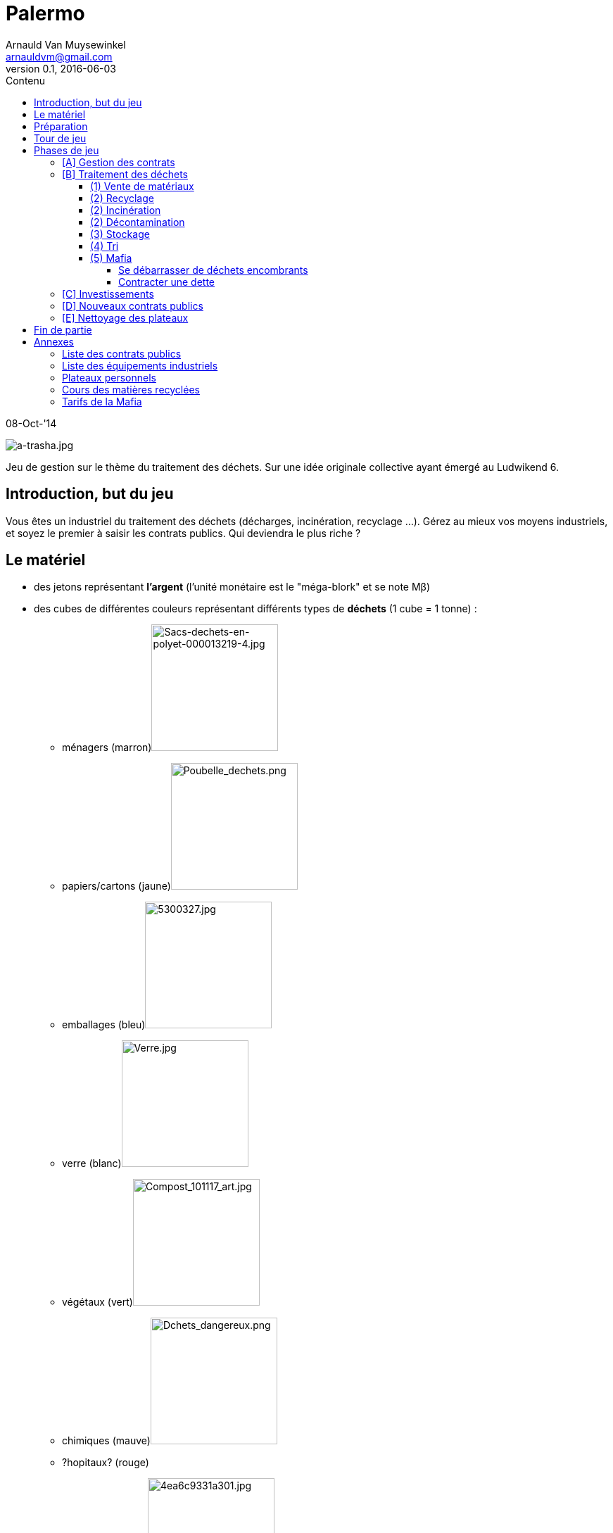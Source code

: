 Palermo
=======
Arnauld Van Muysewinkel <arnauldvm@gmail.com>
v0.1, 2016-06-03
:revstatus: WiP
:doctype: article
:lang: fr
:encoding: utf8
:toc:
:toc-placement: manual
:toclevels: 4
:toc-title: Contenu
//:numbered:
:imagesdir: ../img
//:data-uri: // This corrupts some images because of a bug in base64 encoding, see https://github.com/asciidoc/asciidoc/issues/98 and https://groups.google.com/d/topic/asciidoc/pC22vFTCxTc/discussion
:br: pass:[<br>]
:beta: pass:[&beta;]


08-Oct-'14

image:a-trasha.jpg["a-trasha.jpg",title="a-trasha.jpg"]

Jeu de gestion sur le thème du traitement des déchets. Sur une idée
originale collective ayant émergé au Ludwikend 6.

<<<
toc::[]
<<<

[[introduction-but-du-jeu]]
Introduction, but du jeu
------------------------

Vous êtes un industriel du traitement des déchets (décharges,
incinération, recyclage ...). Gérez au mieux vos moyens industriels, et
soyez le premier à saisir les contrats publics. Qui deviendra le plus
riche ?

[[le-materiel]]
Le matériel
-----------

* des jetons représentant *l'argent* (l'unité monétaire est le
"méga-blork" et se note M{beta})
* des cubes de différentes couleurs représentant différents types de
*déchets* (1 cube = 1 tonne) :
** ménagers
(marron)image:Sacs-dechets-en-polyet-000013219-4.jpg["Sacs-dechets-en-polyet-000013219-4.jpg",title="fig:Sacs-dechets-en-polyet-000013219-4.jpg",width=180]
** papiers/cartons
(jaune)image:Poubelle_dechets.png["Poubelle_dechets.png",title="fig:Poubelle_dechets.png",width=180]
** emballages
(bleu)image:5300327.jpg["5300327.jpg",title="fig:5300327.jpg",width=180]
** verre
(blanc)image:Verre.jpg["Verre.jpg",title="fig:Verre.jpg",width=180]
** végétaux
(vert)image:Compost_101117_art.jpg["Compost_101117_art.jpg",title="fig:Compost_101117_art.jpg",width=180]
** chimiques
(mauve)image:Dchets_dangereux.png["Dchets_dangereux.png",title="fig:Dchets_dangereux.png",width=180]
** [line-through]#?hopitaux? (rouge)#
** ?nucléaires?
(noir)image:4ea6c9331a301.jpg["4ea6c9331a301.jpg",title="fig:4ea6c9331a301.jpg",width=180]
** ...
* des cartes représentant les différents *équipements industriels*
(usines et espaces de stockage) permettant de traiter les déchets,
chacune de ces cartes est caractérisée par :
** son type (usine / stockage)
** prix d'achat
** coût de fonctionnement
** capacité en cube (quantité et couleur(s))
* des *plateaux individuels* de couleurs différentes pour placer les
usines et les déchets, ils sont divisés en 6 zones :
** livraison vrac : on y place les cubes correspondant aux contrats
livrant des cubes de couleurs mélangées, cet espace transitoire a une
capacité illimitée
** livraison trié : on y place les cubes correspondant aux contrats
livrant des cubes de couleur unique, cet espace transitoire a une
capacité illimitée
** stockage : on y place les cartes "espace de stockage", celles-ci
permettent d'accueillir des cubes en attente de traitement, chaque
joueur démarre la partie avec un espace de stockage (imprimé sur le
tableau personnel) pour 10 cubes de couleurs variées parmi
marron/jaune/bleu/blanc/vert avec un coût de fonctionnement de 5
M{beta} par tour
** décontamination : on y place les cartes "usine de décontamination"
** incinération : on y place les cartes "usine d'incinération", chaque
joueur démarre la partie avec une usine d'incinération (imprimée sur le
tableau personnel) d'une capacité de 2 cubes marron/jaune/bleu/vert et
rapportant 2 M{beta} par cube brûlé (?ou suivant un cours de bourse?)
** recyclage : on y place les cartes "usine de recyclage"
* des cartes représentants les différents **contrats publics**, chacune
de ces cartes est caractérisée par :
** son prix d'enchère initial
** la quantité et la/les couleur(s) des cubes livrés
* un *tableau central* représentant le cours des matières recyclées, les
"tarifs" de la Mafia, et la piste de dette à la Mafia
* un pion *marqueur de dette* par joueur (différentes couleurs)
* un *pion premier joueur*
* des pions "durée de vie" pour les contrats et/ou les usines, le nombre
de pions représente le nombre de tours restants avant l'échéance du
contrat et le décommissionnement de l'usine, les zones de stockage ont
une durée de vie illimitée

[[preparation]]
Préparation
-----------

* Au début du jeu, le pion premier joueur est attribué à un des joueurs.
Il pourra passer à un autre joueur à chaque tour.

* Chaque joueur choisit une couleur et prend la tableau individuel et le
pion marqueur de dette correspondant. Le pion marqueur de dette est
place sur le zéro de la piste de dette

* Mélanger les cartes **contrats publics**. Chaque joueur en pioche 3,
en choisit 1 qu'il garde et défausse les autres (?on pourrait aussi
faire un draft?). Ensuite toutes les cartes restantes sont re-mélangées,
puis on révèle autant de cartes sur le plateau de jeu qu'il n'y a de
joueurs (n). Le reste de la pile est posé à côté, face cachée.

* Mélanger les cartes **équipements industriels**. Chaque joueur en
pioche 6, en choisit 3 qu'il garde et défausse les autres (?on pourrait
aussi faire un draft?). Ensuite toutes les cartes restantes sont
re-mélangées, puis 3 cartes sont révélées sur le plateau de jeu. Le
reste de la pile est posé à côté, face cachée.

* Chaque joueur reçoit *20 M{beta}* en petites coupures.

[[tour-de-jeu]]
Tour de jeu
-----------

Chaque tour de jeu est constitué d'une succession de phases. Chaque
phase est exécutée d'abord par le premier joueur, puis par chaque joueur
suivant dans le sens horlogique. On passe ensuite à la phase suivante.

Les phases sont, dans l'ordre :

* [A] gestion des contrats en cours (réception des payements et des
déchets)
* [B] traitement des déchets (tri, stockage, incinération,
décontamination, recyclage, vente de matériaux, mafia)
* [C] investissements
* [D] nouveaux contrats publics
* [E] nettoyage du plateau

[[phases-de-jeu]]
Phases de jeu
-------------

[[a-gestion-des-contrats]]
[A] Gestion des contrats
~~~~~~~~~~~~~~~~~~~~~~~~

* On touche le montant de tous les contrats "positifs".
image:Blog_cash_payment.jpg["Blog_cash_payment.jpg",title="fig:Blog_cash_payment.jpg",width=180]
* Ensuite, on paye le montant de tous les contrats "négatifs". En cas de
manque de liquidités, l'argent manquant est obligatoirement prêté par la
Mafia (voir plus loin).
* On reçoit *tous* les cubes indiqués sur les contrats et on les pose
pour l'instant sur la zone "livraison vrac" (si le contrat concerne des
déchets mélangés) ou "livraison trié" (si le contrat concerne un seul
type de déchets) de son plateau individuel. Le joueur n'a pas le droit
de prendre moins de cubes que prévu.
image:1062854_1410661_800x400.jpg["1062854_1410661_800x400.jpg",title="fig:1062854_1410661_800x400.jpg",width=280]
* retirer un pion "durée de vie" de chaque carte contrat présente sur le
plateau du joueur

[[b-traitement-des-dechets]]
[B] Traitement des déchets
~~~~~~~~~~~~~~~~~~~~~~~~~~

Le traitement des déchets se décompose en plusieurs étapes.

Chaque étape est représentée par une zone sur le plateau individuel.

À chaque tour, ces étapes doivent obligatoirement se résoudre **de la
droite vers la gauche**, c'est-à-dire dans l'ordre suivant :

* (1) vente de matériaux,
* (2) usines :
** recyclage
** incinération
** décontamination
* (3) stockage
* (4) tri
* (5) mafia

(Autrement dit, l'ordre inverse de l'ordre chronologique. De cette façon
un cube ne peut passer qu'une seule étape par tour.)

Pour effectuer une de ces opérations, il suffit de transférer des blocs
depuis l'étape précédente **à concurrence de la place disponible dans
les usines**.

[[vente-de-materiaux]]
(1) Vente de matériaux
^^^^^^^^^^^^^^^^^^^^^^

image:STOCK-MARKET-IMAGE.jpg["STOCK-MARKET-IMAGE.jpg",title="fig:STOCK-MARKET-IMAGE.jpg",width=180]

* La vente se fait cube par cube. Retirer chaque cube de la *zone de
recyclage* et le placer dans la zone bourse correspondante du plateau
central.
* Le prix de vente d'un cube est déterminé sur le plateau central, en
fonction du nombre de cubes déjà présent sur le plateau central.
(Simulation de l'offre et de la demande)
* Le joueur n'est pas obligé de vendre tous ses cubes présents dans la
zone de recyclage.

[[recyclage]]
(2) Recyclage
^^^^^^^^^^^^^

* Prendre des cube de la *zone de stockage* et les poser sur les usines
de recyclage **de la couleur correspondante**.
* (Seuls les déchets de type papiers/cartons, emballages, verre,
végétaux peuvent être recyclés.)
* Pour chaque cube, payer le montant indiqué sur l'usine (coût de
fonctionnement).
* Le joueur n'est pas obligé de recycler tous ses cubes présents dans la
zone de stockage.

[[incineration]]
(2) Incinération
^^^^^^^^^^^^^^^^

* Prendre des cube de la *zone de stockage* et les poser sur les usines
d'incinération **de la couleur correspondante**.
* (Seuls les déchets de type ménagers, papiers/cartons, emballages,
végétaux peuvent être incinérés.)
* Pour chaque cube, toucher le montant indiqué sur l'usine (pour la
production d'énergie). (?ou suivant un cours de bourse ?)
* Le joueur n'est pas obligé d'incinérer tous ses cubes présents dans la
zone de stockage.

[[decontamination]]
(2) Décontamination
^^^^^^^^^^^^^^^^^^^

* Prendre des cube de la *zone de stockage* et les poser sur les usines
de décontamination **de la couleur correspondante**.
* (Seuls les déchets de type chimiques, [line-through]#?hopitaux?# peuvent être
décontaminés.)
* Pour chaque cube, payer le montant indiqué sur l'usine (coût de
fonctionnement).
* Le joueur n'est pas obligé de décontaminer tous ses cubes présents
dans la zone de stockage.

[[stockage]]
(3) Stockage
^^^^^^^^^^^^

* Commencer par payer le coût de fonctionnement pour chaque espace de
stockage (prix fixe par tour, quel que soit le nombre de cubes stockés,
on paye même si aucun cube n'est stocké sur l'espace). Si on manque de
liquidités, la Mafia prête obligatoirement l'argent manquant (voir plus
loin).
* Prendre des cubes de la *zone de livraison trié* et les poser sur les
espaces de stockage **de la couleur correspondante**.
* Pendant cette action, le joueur peut librement changer la répartition
des cubes présents dans l'ensemble de ces zones de stockage.
* Le joueur n'est pas obligé de stocker tous ses cubes présents dans la
zone de livraison trié, mais ...
* *Au terme de cette étape les cubes restants dans la zone de livraison
trié doivent obligatoirement être confiés à la Mafia !* (voir plus loin)

[[tri]]
(4) Tri
^^^^^^^

* Prendre des cube de la *zone de livraison vrac* et les poser sur les
espaces de livraison trié **de la couleur correspondante**.
* Payer le coût des opérations de tri pour chaque bloc (le coût dépend
de la nature des déchets).
* Le joueur n'est pas obligé de trier tous ses cubes présents dans la
zone de livraison non trié, mais ...
* *Au terme de cette étape les cubes restants dans la zone de livraison
non trié doivent obligatoirement être confiés à la Mafia !* (voir plus
loin)

[[mafia]]
(5) Mafia
^^^^^^^^^

image:0.jpg["0.jpg",title="fig:0.jpg",width=180]

[[se-debarrasser-de-dechets-encombrants]]
Se débarrasser de déchets encombrants
+++++++++++++++++++++++++++++++++++++

Un joueur peut payer la Mafia pour l'aider à se débarrasser de cubes
encombrants. Dans certains cas il y est obligé (cf. étapes 3 et 4 :
Stockage et Tri)

* Chaque cube est traité individuellement. Le prix à payer à la mafia
pour un cube est déterminé sur le plateau central, en fonction du nombre
de cubes déjà présent sur le plateau central et en fonction de la
couleur du cube dont on veut se débarrasser. (Simulation de l'offre et
de la demande)
* Le cube éliminé est posé dans l'espace Mafia du plateau central.
* En plus des cubes obligatoires (cf. étapes 3 et 4 : Stockage et Tri),
le joueur peut éliminer des cubes volontairement de n'importe quelles
autres zones de son plateau personnel.

[[contracter-une-dette]]
Contracter une dette
++++++++++++++++++++

image:6a00d8341cb44a53ef01347fc22351970c.jpg["6a00d8341cb44a53ef01347fc22351970c.jpg",title="fig:6a00d8341cb44a53ef01347fc22351970c.jpg",width=180]
Si on n'a pas assez d'argent pour payer la Mafia, on est mal !

* Déplacer le pion du joueur sur la piste dette à la Mafia (plateau
central) d'un nombre de case correspondant à la dette.
* Dorénavant toute somme perçue par le joueur sera "prélevée à la
source" par la Mafia. La dette diminuera de 1 M{beta} à chaque fois
que la Mafia en récupère 2 !
** La Mafia ne prélève que par multiple de 2, donc lorsque le joueur
aurait dû toucher un nombre impair de M{beta}, il touchera le
M{beta} résiduel. S'il aurait dû toucher un nombre pair de M{beta},
il n'en touchera aucun.
** Si un joueur touche deux fois un M{beta} résiduel, il ne doit pas
les utiliser pour rembourser la Mafia. (La Mafia ne se rembourse que par
les prélèvements à la source.)

La même procédure est appliquée lorsqu'on n'a pas assez d'argent pour
payer une livraison de déchets (contrats "négatifs") ou un coût de
stockage. Dans ces cas (et uniquement ceux-là), la Mafia prête
\'généreusement' la somme manquante. *Un joueur ne peut jamais
s'endetter volontairement de manière directe, par exemple en faisant un
achat supérieur à ces moyens.*

[[c-investissements]]
[C] Investissements
~~~~~~~~~~~~~~~~~~~

image:Usine.gif["Usine.gif",title="fig:Usine.gif",width=180]image:31014473_zoom945.jpg["31014473_zoom945.jpg",title="fig:31014473_zoom945.jpg",width=180]

* Commencer par retirer un pion "durée de vie" de chaque équipement déjà
présent sur le plateau individuel du joueur
* Poser une/des carte(s) équipement industriel de sa main et payer le(s)
coût(s). On peut acheter 0, 1, 2, ou 3 carte(s) par tour, au choix du
joueur.
* Il n'y a pas de limite au nombre d'équipements industriels (usines et
zones de stockage) qu'on peut posséder. (?En fait il en faudrait une!)
* Poser les pions "durée de vie" sur les cartes nouvellement acquises
(le nombre doit correspondre à la durée de validité de l'équipement)
* Défausser 0, 1, 2, ou 3 carte(s) de sa main. Les poser sur la
défausse.
* Quand toutes les ventes du joueur sont terminées, il complète sa main
en récupérant une carte à la fois parmi les cartes visibles disponibles
et la première carte (cachée) de la pile. Remplacer une carte visible
dès qu'elle est choisie par le joueur, en tirant une carte de la pile.
Continuer jusqu'à ce que le joueur ait 3 cartes en main. Lorsqu'on tire
la dernière carte de la pile, mélanger toutes les cartes de la défausse
et les poser face cachée comme nouvelle pile.

À cette phase, un joueur peut également décider de céder un de ses
contrat publics à un autre joueur.

* Il est libre d'organiser la vente comme il le souhaite (bilatéral,
enchères ...).
* *Attention, cette vente ne peut avoir lieu _qu'après_ la phase Mafia.
Donc, on ne peut pas éviter de s'endetter par ce biais. De plus, si on
est endetté, le produit de la vente sera d'abord récupéré par la Mafia.*

À cette phase, un joueur peut également décider de détruire une de ces
cartes équipement. il pose la carte sur la défausse. Il ne paye (ni ne
reçoit) rien pour cela.

[[d-nouveaux-contrats-publics]]
[D] Nouveaux contrats publics
~~~~~~~~~~~~~~~~~~~~~~~~~~~~~

image:De-mesmaeker.gif["De-mesmaeker.gif",title="fig:De-mesmaeker.gif",width=180]

* Enchères inversées.
** Le _premier_ joueur choisit une des cartes contrats visibles. (À
moins qu'il ne décide de passer.) Si le premier joueur ne participe plus
aux enchères, c'est le premier joueur à sa droite, parmi ceux qui n'ont
pas encore remporté d'enchère à ce tour-ci.
** Le prix de départ est indiqué sur la carte. (Le prix représente ce
que le détenteur du contrat touchera à chaque tour pour le traitement de
la quantité de déchets prévue.)
** Le premier joueur doit proposer au maximum ce prix (il peut proposer
moins). ?Il ne *peut pas* proposer un prix supérieur à ces moyens.?
** Ensuite chaque joueur passe ou propose un prix inférieur au
précédent.
** Une fois qu'un joueur a passé il ne participe plus à l'enchère de ce
contrat.
** L'enchère d'un contrat se termine lorsque tous les joueurs sauf 1 ont
passé.
* Si personne ne propose d'enchère, la carte est défaussée.
* Il parfaitement autorisé pour un joueur de proposer un prix nul, voire
négatif (auquel cas il devra payer la livraison à chaque tour, mais
attention en cas de manque de liquidités : c'est la Mafia qui prêtera
l'argent manquant !)
* Une fois l'enchère conclue, il faut garder la trace du montant final :
c'est ce que le joueur ayant conclu le contrat touchera à chaque tour.
(Conseil: pose sur la carte contrat des jetons argent correspondant à ce
montant)
* Poser les pions "durée de vie" sur la carte (le nombre doit
correspondre à la *durée de validité* du contrat)
* Les joueurs ayant passé peuvent à nouveau participer aux enchères
suivantes.
* Une fois qu'un joueur a obtenu un contrat, il ne participe plus à
aucune enchère pour ce tour.
* Lorsque toutes les n cartes ont été proposées, on retourne les n
cartes suivantes et la phase se termine. Lorsqu'on tire la dernière
carte de la pile, mélanger toutes les cartes de la défausse et les poser
face cachée comme nouvelle pile.
* Il est possible qu'un joueur se retrouve seul pour la dernière
enchère. Il aura donc la chance de pouvoir, s'il le désire, conclure le
dernier contrat au prix maximum.

[[e-nettoyage-des-plateaux]]
[E] Nettoyage des plateaux
~~~~~~~~~~~~~~~~~~~~~~~~~~

image:Broom_icon.png["Broom_icon.png",title="fig:Broom_icon.png",width=180]

* Retirer de la bourse (sur le plateau central) la moitié (arrondi au
**supérieur**) de chaque couleur de cube. (?alternativement : le nombre
de cubes retirés est plus ou moins aléatoire?).
* Retirer de la zone mafia (sur le plateau central) la moitié (arrondi à
**l'inférieur**) des cubes (peu importent les couleurs).
* Retirer les cubes présents sur les usines d'incinération et de
décontamination de chaque joueur.
* Chaque joueur retourne à leur défausse les cartes arrivées à la fin de
leur durée de validité (quand il n'y a plus de pion "durée de vie"
présent sur la carte)
* Tous les cubes retirés sont retournés à la réserve commune.
* Le pion premier joueur passe au joueur le moins riche. En cas
d'égalité, on choisi parmi les joueurs à égalité celui qui est le
premier *à droite* du premier joueur actuel.

[[fin-de-partie]]
Fin de partie
-------------

La partie se termine après >un certain nombre de< tours. Le joueur le
plus riche l'emporte, après déduction des éventuelles dettes à la Mafia
(ne pas oublier de multiplier par 2).

[[annexes]]
Annexes
-------

[[liste-des-contrats-publics]]
Liste des contrats publics
~~~~~~~~~~~~~~~~~~~~~~~~~~

{br}

[cols=",,,,",options="header",]
|=======================================================================
| |Livraison |Prix d'enchère initial |durée de validité | # 
.2+| vrac: |1 marron + 1 jaune + 1 bleu + 1 blanc + 1 vert |+5
M{beta} |10 tours |4

|1 jaune + 1 bleu + 1 blanc + 1 vert + 1 mauve |+10 M{beta} |10 tours
|4

.7+| trié: |5 marron |+5 M{beta} |10 tours |4

|5 jaune |+10 M{beta} |5 tours |2

|5 bleu |+15 M{beta} |5 tours |2

|5 blanc |0 M{beta} |10 tours |2

|5 vert |+10 M{beta} |5 tours |2

|3 mauves |+20 M{beta} |10 tours |2

|1 noir |+50 M{beta} |10 tours |2

4+| | 24 
|=======================================================================

{br}

[[liste-des-equipements-industriels]]
Liste des équipements industriels
~~~~~~~~~~~~~~~~~~~~~~~~~~~~~~~~~

{br}

[cols=",,,,,",options="header",]
|=======================================================================
|Type |Prix d'achat |Coût de fonctionnement |Capacité en cubes |?durée
de vie? | # 
.8+| Stockage |-20 M{beta} |-5 M{beta}/tour |10
marron/jaune/bleu/blanc/vert |- |2

|-10 M{beta} |-4 M{beta}/tour |20 marron |- |2

|-10 M{beta} |-3 M{beta}/tour |10 jaune |- |2

|-10 M{beta} |-2 M{beta}/tour |10 bleu |- |2

|-10 M{beta} |-4 M{beta}/tour |10 blanc |- |2

|-10 M{beta} |-2 M{beta}/tour |10 vert |- |2

|-10 M{beta} |-2 M{beta}/tour |5 mauve |- |2

|-50 M{beta} |-10 M{beta}/tour |5 noir |- |2

.1+| Décontamination |-20 M{beta} |-2 M{beta}/cube |2 mauve |? |3

.2+| Incinération |-10 M{beta} |+2 M{beta}/cube |2
marron/jaune/bleu/vert |? |3

|-30 M{beta} |+1 M{beta}/cube |5 marron |? |3

.4+| Recyclage |-10 M{beta} |-1 M{beta}/cube |3 jaune |? |3

|-30 M{beta} |-2 M{beta}/cube |6 bleu |? |3

|-20 M{beta} |-2 M{beta}/cube |3 blanc |? |3

|-10 M{beta} |0 |2 vert |? |3

5+| | 37 
|=======================================================================

{br}

[[plateaux-personnels]]
Plateaux personnels
~~~~~~~~~~~~~~~~~~~

{br}

[width="100%",cols="22%,6%,20%,6%,20%,6%,20%",]
|=======================================================================
.3+| [Livraison]{br}Vrac .3+| ➃> .3+| [Livraison]{br}Trié
.3+| ➂> .3+| Stockage |➁> |Décontamination

|➁> |Incinération

|➁> |Recyclage |➀> |Bourse

|*v _(obligatoire)_* | |*v _(obligatoire)_* | |v _(optionnel)_ | |v v v
_(optionnel)_

7+| ➄{br}Mafia
|=======================================================================

{br}

[[cours-des-matieres-recyclees]]
Cours des matières recyclées
~~~~~~~~~~~~~~~~~~~~~~~~~~~~

{br}

[cols=",,,",options="header",]
|=======================================================================
2+| papiers/cartons{br}(jaune) 2+| emballages{br}(bleu)
2+| verre{br}(blanc) 2+| végétaux{br}(vert)
|cubes |M{beta} |cubes |M{beta} |cubes |M{beta} |cubes |M{beta}

|0-5 |5 |0-5 |8 |0-5 |7 |0-5 |3

|5-10 |4 |5-10 |6 |5-10 |6 |5-10 |2

|10-15 |3 |10-15 |4 |10-15 |5 |10-15 |2

|16+ |2 |16+ |2 |16+ |4 |16+ |1
|=======================================================================

{br}

[[tarifs-de-la-mafia]]
Tarifs de la Mafia
~~~~~~~~~~~~~~~~~~

{br}

[cols=",,,,,,,",options="header",]
|=======================================================================
|cubes |ménagers{br}(marron) |papiers/cartons{br}(jaune)
|emballages{br}(bleu) |verre{br}(blanc) |végétaux{br}(vert)
|chimiques{br}(mauve) |nucléaires{br}(noir)
|0-5 5+| 1 M{beta} |3 M{beta} |15 M{beta}

|5-10 5+| 2 M{beta} |7 M{beta} |25 M{beta}

|10-15 5+| 3 M{beta} |10 M{beta} |40 M{beta}

|16+ 5+| 4 M{beta} |15 M{beta} |60 M{beta}
|=======================================================================
